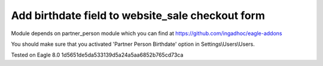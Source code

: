 Add birthdate field to website_sale checkout form
=================================================

Module depends on partner_person module which you can find at https://github.com/ingadhoc/eagle-addons

You should make sure that you activated 'Partner Person Birthdate' option in Settings\\Users\\Users.

Tested on Eagle 8.0 1d5651de5da533139d5a24a5aa6852b765cd73ca

